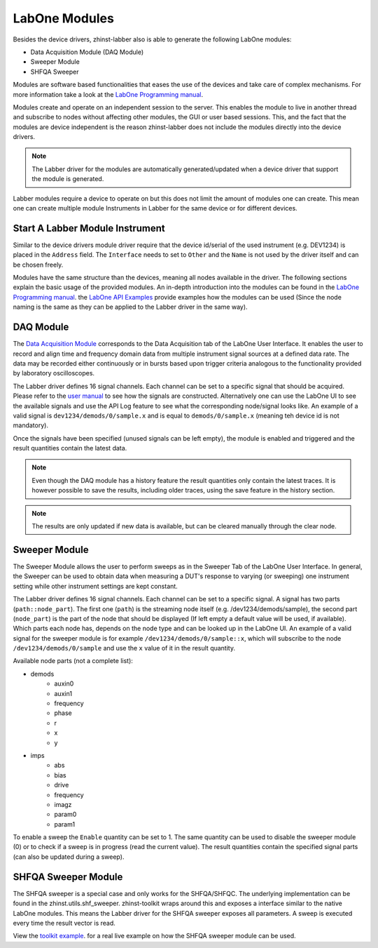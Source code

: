 LabOne Modules
================

Besides the device drivers, zhinst-labber also is able to generate the following
LabOne modules:

* Data Acquisition Module (DAQ Module)
* Sweeper Module
* SHFQA Sweeper

Modules are software based functionalities that eases the use of the devices
and take care of complex mechanisms. For more information take a look at the
`LabOne Programming manual <http://docs.zhinst.com/manuals/labone_programming_manual/introduction_labone_modules.html./>`_.

Modules create and operate on an independent session to the server. This enables
the module to live in another thread and subscribe to nodes without affecting
other modules, the GUI or user based sessions. This, and the fact that the
modules are device independent is the reason zhinst-labber does not include the
modules directly into the device drivers.

.. note::

    The Labber driver for the modules are automatically generated/updated when a
    device driver that support the module is generated.

Labber modules require a device to operate on but this does not limit the amount
of modules one can create. This mean one can create multiple module Instruments
in Labber for the same device or for different devices.

Start A Labber Module Instrument
---------------------------------

Similar to the device drivers module driver require that the device id/serial
of the used instrument (e.g. DEV1234) is placed in the ``Address`` field. The
``Interface`` needs to set to ``Other`` and the ``Name`` is not used by the
driver itself and can be chosen freely.

Modules have the same structure than the devices, meaning all nodes available in
the driver. The following sections explain the basic usage of the provided
modules. An in-depth introduction into the modules can be found in the
`LabOne Programming manual <http://docs.zhinst.com/manuals/labone_programming_manual/introduction_labone_modules.html./>`_.
the `LabOne API Examples <https://github.com/zhinst/labone-api-examples./>`_ provide
examples how the modules can be used (Since the node naming is the same as they
can be applied to the Labber driver in the same way).

DAQ Module
-----------
The `Data Acquisition Module <http://docs.zhinst.com/manuals/labone_programming_manual/data_acquisition_module.html./>`_
corresponds to the Data Acquisition tab of the LabOne User Interface. It enables
the user to record and align time and frequency domain data from multiple
instrument signal sources at a defined data rate. The data may be recorded either
continuously or in bursts based upon trigger criteria analogous to the
functionality provided by laboratory oscilloscopes.

The Labber driver defines 16 signal channels. Each channel can be set to a
specific signal that should be acquired. Please refer to the
`user manual <http://docs.pages.zhinst.com/manuals/labone_programming_manual/data_acquisition_module.html#pm.core.modules.daq.signalsubscription/>`_
to see how the signals are constructed. Alternatively one can use the LabOne UI
to see the available signals and use the API Log feature to see what the
corresponding node/signal looks like. An example of a valid signal is
``dev1234/demods/0/sample.x`` and is equal to ``demods/0/sample.x`` (meaning
teh device id is not mandatory).

Once the signals have been specified (unused signals can be left empty), the
module is enabled and triggered and the result quantities contain the latest
data.

.. note::

    Even though the DAQ module has a history feature the result quantities only
    contain the latest traces. It is however possible to save the results,
    including older traces, using the save feature in the history section.

.. note::

    The results are only updated if new data is available, but can be cleared
    manually through the clear node.

Sweeper Module
---------------

The Sweeper Module allows the user to perform sweeps as in the Sweeper Tab of the
LabOne User Interface. In general, the Sweeper can be used to obtain data when
measuring a DUT's response to varying (or sweeping) one instrument setting while
other instrument settings are kept constant.

The Labber driver defines 16 signal channels. Each channel can be set to a
specific signal. A signal has two parts (``path::node_part``). The first
one (``path``) is the streaming node itself (e.g. /dev1234/demods/sample), the
second part (``node_part``) is the part of the node that should be displayed
(If left empty a default value will be used, if available). Which parts each
node has, depends on the node type and can be looked up in the LabOne UI.
An example of a valid signal for the sweeper module is for example
``/dev1234/demods/0/sample::x``, which will subscribe to the node
``/dev1234/demods/0/sample`` and use the ``x`` value of it in the result quantity.

Available node parts (not a complete list):

* demods
    * auxin0
    * auxin1
    * frequency
    * phase
    * r
    * x
    * y
* imps
    * abs
    * bias
    * drive
    * frequency
    * imagz
    * param0
    * param1


To enable a sweep the ``Enable`` quantity can be set to 1. The same quantity can
be used to disable the sweeper module (0) or to check if a sweep is in progress
(read the current value). The result quantities contain the specified signal
parts (can also be updated during a sweep).

SHFQA Sweeper Module
---------------------

The SHFQA sweeper is a special case and only works for the SHFQA/SHFQC. The
underlying implementation can be found in the zhinst.utils.shf_sweeper.
zhinst-toolkit wraps around this and exposes a interface similar to the native
LabOne modules. This means the Labber driver for the SHFQA sweeper exposes all
parameters. A sweep is executed every time the result vector is read.

View the `toolkit example <https://docs.zhinst.com/zhinst-toolkit/en/latest/examples/shfqa_sweeper.html./>`_.
for a real live example on how the SHFQA sweeper module can be used.
